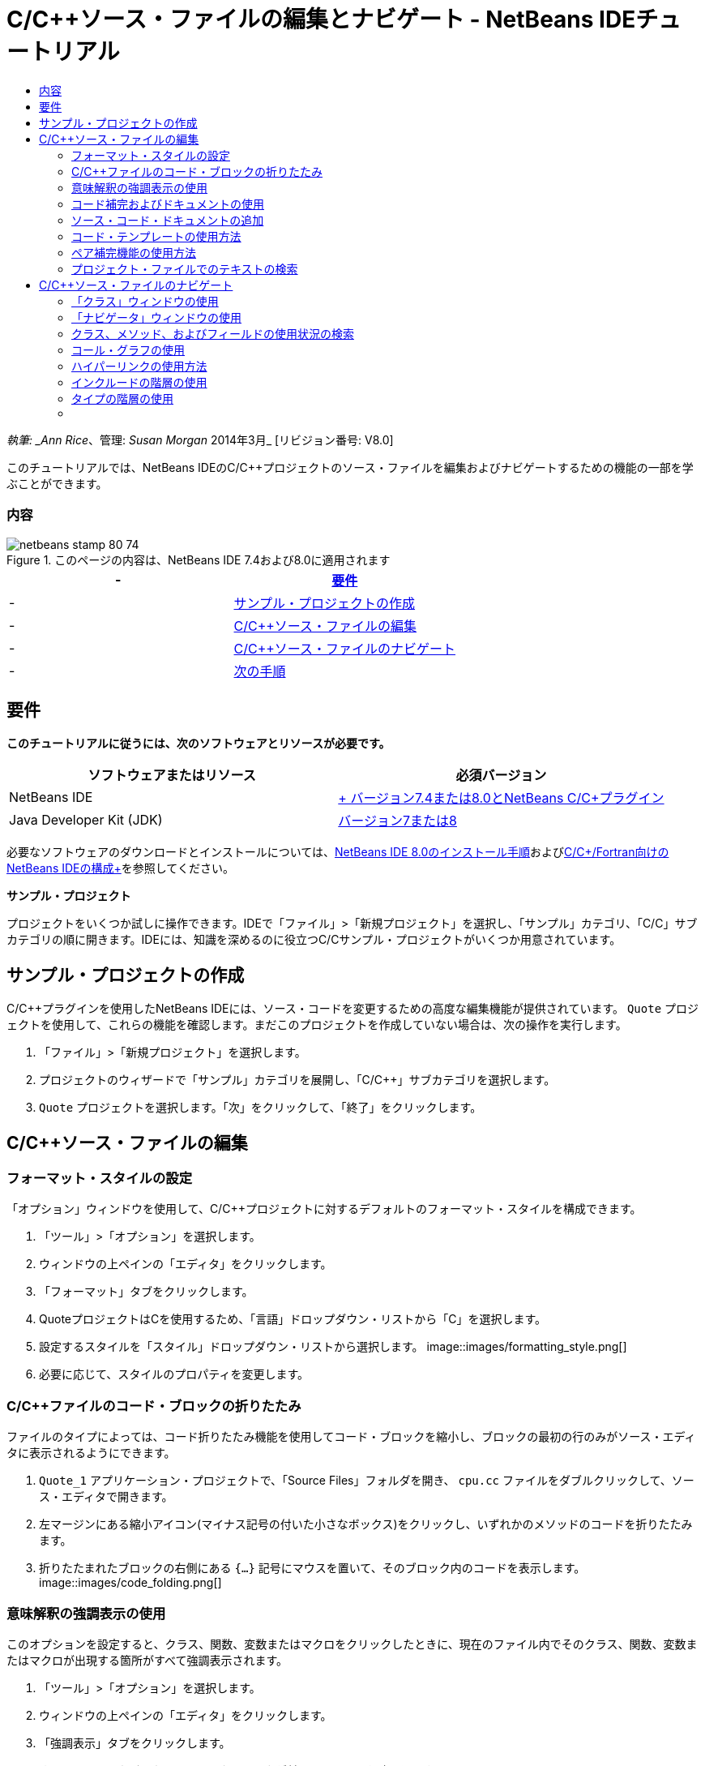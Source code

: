 // 
//     Licensed to the Apache Software Foundation (ASF) under one
//     or more contributor license agreements.  See the NOTICE file
//     distributed with this work for additional information
//     regarding copyright ownership.  The ASF licenses this file
//     to you under the Apache License, Version 2.0 (the
//     "License"); you may not use this file except in compliance
//     with the License.  You may obtain a copy of the License at
// 
//       http://www.apache.org/licenses/LICENSE-2.0
// 
//     Unless required by applicable law or agreed to in writing,
//     software distributed under the License is distributed on an
//     "AS IS" BASIS, WITHOUT WARRANTIES OR CONDITIONS OF ANY
//     KIND, either express or implied.  See the License for the
//     specific language governing permissions and limitations
//     under the License.
//

= C/C++ソース・ファイルの編集とナビゲート - NetBeans IDEチュートリアル
:jbake-type: tutorial
:jbake-tags: tutorials 
:jbake-status: published
:icons: font
:syntax: true
:source-highlighter: pygments
:toc: left
:toc-title:
:description: C/C++ソース・ファイルの編集とナビゲート - NetBeans IDEチュートリアル - Apache NetBeans
:keywords: Apache NetBeans, Tutorials, C/C++ソース・ファイルの編集とナビゲート - NetBeans IDEチュートリアル

_執筆: _Ann Rice_、管理: _Susan Morgan_
2014年3月_ [リビジョン番号: V8.0]

このチュートリアルでは、NetBeans IDEのC/C++プロジェクトのソース・ファイルを編集およびナビゲートするための機能の一部を学ぶことができます。


=== 内容

image::images/netbeans-stamp-80-74.png[title="このページの内容は、NetBeans IDE 7.4および8.0に適用されます"]

|===
|-  |<<requirements,要件>> 

|-  |<<project,サンプル・プロジェクトの作成>> 

|-  |<<editing,C/C++ソース・ファイルの編集>> 

|-  |<<navigating,C/C++ソース・ファイルのナビゲート>> 

|-  |<<nextsteps,次の手順>> 
|===


== 要件

*このチュートリアルに従うには、次のソフトウェアとリソースが必要です。*

|===
|ソフトウェアまたはリソース |必須バージョン 

|NetBeans IDE |link:https://netbeans.org/downloads/index.html[+ バージョン7.4または8.0とNetBeans C/C++プラグイン+] 

|Java Developer Kit (JDK) |link:http://java.sun.com/javase/downloads/index.jsp[+バージョン7または8+] 
|===


必要なソフトウェアのダウンロードとインストールについては、link:../../../community/releases/80/install.html[+NetBeans IDE 8.0のインストール手順+]およびlink:../../../community/releases/80/cpp-setup-instructions.html[+C/C++/Fortran向けのNetBeans IDEの構成+]を参照してください。

*サンプル・プロジェクト*

プロジェクトをいくつか試しに操作できます。IDEで「ファイル」>「新規プロジェクト」を選択し、「サンプル」カテゴリ、「C/C++」サブカテゴリの順に開きます。IDEには、知識を深めるのに役立つC/C++サンプル・プロジェクトがいくつか用意されています。


== サンプル・プロジェクトの作成

C/C++プラグインを使用したNetBeans IDEには、ソース・コードを変更するための高度な編集機能が提供されています。 ``Quote`` プロジェクトを使用して、これらの機能を確認します。まだこのプロジェクトを作成していない場合は、次の操作を実行します。

1. 「ファイル」>「新規プロジェクト」を選択します。
2. プロジェクトのウィザードで「サンプル」カテゴリを展開し、「C/C++」サブカテゴリを選択します。
3.  ``Quote`` プロジェクトを選択します。「次」をクリックして、「終了」をクリックします。


== C/C++ソース・ファイルの編集


=== フォーマット・スタイルの設定

「オプション」ウィンドウを使用して、C/C++プロジェクトに対するデフォルトのフォーマット・スタイルを構成できます。

1. 「ツール」>「オプション」を選択します。
2. ウィンドウの上ペインの「エディタ」をクリックします。
3. 「フォーマット」タブをクリックします。
4. QuoteプロジェクトはC++を使用するため、「言語」ドロップダウン・リストから「C++」を選択します。
5. 設定するスタイルを「スタイル」ドロップダウン・リストから選択します。
image::images/formatting_style.png[]
6. 必要に応じて、スタイルのプロパティを変更します。


=== C/C++ファイルのコード・ブロックの折りたたみ

ファイルのタイプによっては、コード折りたたみ機能を使用してコード・ブロックを縮小し、ブロックの最初の行のみがソース・エディタに表示されるようにできます。

1.  ``Quote_1`` アプリケーション・プロジェクトで、「Source Files」フォルダを開き、 ``cpu.cc`` ファイルをダブルクリックして、ソース・エディタで開きます。
2. 左マージンにある縮小アイコン(マイナス記号の付いた小さなボックス)をクリックし、いずれかのメソッドのコードを折りたたみます。
3. 折りたたまれたブロックの右側にある ``{...}`` 記号にマウスを置いて、そのブロック内のコードを表示します。 
image::images/code_folding.png[]


=== 意味解釈の強調表示の使用

このオプションを設定すると、クラス、関数、変数またはマクロをクリックしたときに、現在のファイル内でそのクラス、関数、変数またはマクロが出現する箇所がすべて強調表示されます。

1. 「ツール」>「オプション」を選択します。
2. ウィンドウの上ペインの「エディタ」をクリックします。
3. 「強調表示」タブをクリックします。
4. すべてのチェックボックスにチェック・マークが付いていることを確認します。
5. 「OK」をクリックします。
6.  ``Quote_1`` プロジェクトの ``customer.cc`` ファイルで、メソッド名が太字で強調表示されていることを確認します。
7.  ``Customer`` クラスの出現箇所をクリックします。
8. ファイル内にある ``Customer`` クラスのすべての出現箇所が、黄色の背景で強調表示されます。右マージンにも、ファイル内の出現箇所を示すマークが表示されます。このマークにより、ファイルをスクロールしなくても、出現箇所がどのくらいあるかを確認できます。マークをクリックすると、それが示す出現箇所へジャンプできます。
image::images/highlighting1.png[]
9. 出現箇所の間を簡単に移動するには、[Alt]+[Down]を押すと次の出現箇所に移動し、[Alt]+[Up]を押すと前の出現箇所に移動します。
10. ヘッダー・フォルダにある ``customer.h`` ファイルを開くと、ここでもクラス名が太字で強調表示されているのが確認できます。
image::images/highlighting2.png[]


=== コード補完およびドキュメントの使用

IDEの動的C/C++コード補完機能によって、ユーザーが文字を1文字以上入力すると、その式を自動的に補完するためのクラス、メソッド、変数といった選択肢のリストが表示されます。

また、IDEはクラス、関数、メソッドなどのドキュメントを動的に検索して、ポップアップ・ウィンドウにドキュメントを表示します。

1.  ``Quote_1`` プロジェクトの ``quote.cc`` ファイルを開きます。
2.  ``quote.cc`` の最初の空白行で、大文字のCを入力して[Ctrl]-[Space]を押します。コード補完ボックスに、 ``Cpu`` および ``Customer`` クラスを含む候補一覧が表示されます。ドキュメント・ウィンドウも開きますが、そのコードのドキュメントがプロジェクト・ソースに含まれていないため、ドキュメントが見つからないというメッセージが表示されます。
3. 再度[Ctrl]-[Space]を押して、項目の一覧を展開します。 
image::images/code_completion1.png[]
4. 矢印キーまたはマウスを使用してリストから ``calloc`` などの標準ライブラリ関数を強調表示すると、IDEがマニュアル・ページにアクセスできる場合は、ドキュメント・ウィンドウにその関数のマニュアル・ページが表示されます。
image::images/code-completion-documentation.png[]
5.  ``Customer`` クラスを選択し、[Enter]キーを押します。
6. 「 ``andrew;`` 」を入力して、 ``Customer`` クラスの新しいインスタンスを完了させます。次の行で、文字「 ``a`` 」を入力し、[Ctrl]-[Space]を2回押します。コード補完ボックスに、文字「 ``a`` 」から始まる、現在のコンテキストからアクセス可能なメソッド引数、クラス・フィールド、グローバル名などの選択肢が一覧表示されます。
image::images/code_completion2.png[]
7.  ``andrew`` オプションをダブルクリックして受け入れ、その後にピリオド1つを入力します。[Ctrl]-[Space]を押すと、 ``Customer`` クラスのpublicメソッドおよびフィールドの一覧が自動的に表示されます。
image::images/code_completion3.png[]
8. 追加したコードを削除します。


=== ソース・コード・ドキュメントの追加

コードにコメントを追加して、関数、クラスおよびメソッドのドキュメントを自動的に生成できます。IDEは、Doxygen構文を使用したコメントを認識して、ドキュメントを自動的に生成します。また、IDEは、関数を説明するためのコメント・ブロックをコメントの下に自動的に生成することもできます。

1.  ``quote.cc`` ファイルの75行目(次に示す行の上の行)にカーソルを置きます。
 ``int readNumberOf(const char* item, int min, int max){`` 
2. スラッシュおよび2つのアスタリスクを入力して、[Enter]を押します。エディタによって、 ``readNumberOf`` クラスにDoxygen形式のコメントが挿入されます。
image::images/doxygen_comment.png[]
3. それぞれの@paramの行に説明文を追加して、ファイルを保存します。 
image::images/doxygen_comment_edited.png[]
4. 黄色で強調表示されている ``readNumberOf`` クラスをクリックし、次に右にある出現箇所のマークの1つをクリックして、このクラスが使用されている場所へジャンプします。
5. ジャンプした行で ``readNumberOf`` クラスをクリックして[Ctrl]-[Shift]-[Space]を押すと、追加したパラメータのドキュメントが表示されます。
image::images/doxygen_displayed.png[]
6. ファイル内のどこかをクリックしてドキュメント・ウィンドウを閉じ、再度 ``readNumberOf`` クラスをクリックします。
7. 「ソース」>「ドキュメントを表示」を選択して、クラスのドキュメント・ウィンドウを再度開きます。


=== コード・テンプレートの使用方法

ソース・エディタには、一般的なC/C++コード断片に対するカスタマイズ可能なコード・テンプレートの一式があります。省略名を入力し、[Tab]キーを押すことによって、そのコード・スニペットの全体を生成できます。たとえば、 ``Quote`` プロジェクトの ``quote.cc`` ファイル内では次のようになります。

1. 「 ``uns`` 」の後にタブを入力すると、「 ``uns`` 」が「 ``unsigned`` 」に展開されます。
2. 「 ``iff`` 」の後にタブを入力すると、「 ``iff`` 」が「 ``if (exp){}`` 」に展開されます。
3. 「 ``ife`` 」の後にタブを入力すると、「 ``ife`` 」が「 ``if (exp){} else {}`` 」に展開されます。
4. 「 ``fori`` 」の後にタブを入力すると、「 ``fori`` 」が「 ``for (int i = 0; i < size; i++) { Object elem = array[i];`` 」に展開されます。

使用できるすべてのコード・テンプレートの表示、コード・テンプレートの変更、独自のコード・テンプレートの作成、または別のキーを選択したコード・テンプレートの展開を実行するには:

1. 「ツール」>「オプション」を選択します。
2. 「オプション」ダイアログ・ボックスで、「エディタ」を選択して「コード・テンプレート」タブをクリックします。
3. 「言語」ドロップダウン・リストから適切な言語を選択します。
image::images/code_templates.png[]


=== ペア補完機能の使用方法

C/C++ソース・ファイルを編集するときは、ソース・エディタは大括弧、丸括弧、引用符などのペア文字を自動的に一致させます。これらの文字の1つを入力すると、ソース・エディタが自動的に対応する閉じる側の文字を挿入します。

1.  ``Quote_1`` プロジェクトで、 ``module.cc`` ファイルの空白行115の上にカーソルを置き、[Return]キーを押して新しい行を開きます。
2. 「 ``enum state {`` 」を入力し、[Return]キーを押します。閉じ中括弧とセミコロンが自動的に追加され、カーソルが括弧の間の行に置かれます。
3.  ``invalid=0, success=1`` を括弧の間の行に入力し、列挙を完了します。
4. この列挙の閉じる ``};`` の後の行で ``if (`` を入力します。閉じ括弧が自動的に追加され、カーソルが括弧の間に置かれます。
5.  ``v==null`` を括弧の間に入力します。さらに「 ``{`` 」を入力し、右括弧の後で改行します。閉じ角括弧が自動的に追加されます。
6. 追加したコードを削除します。


=== プロジェクト・ファイルでのテキストの検索

「プロジェクト内を検索」ダイアログ・ボックスを使用すると、プロジェクトの特定のテキストまたは正規表現のインスタンスを検索できます。

1. 「プロジェクト内を検索」ダイアログ・ボックスを開くには、次のいずれかを実行します。
* 「編集」>「プロジェクト内を検索」を選択します。
* 「プロジェクト」ウィンドウでプロジェクトを右クリックし、「検索」を選択します。
* [Ctrl]+[Shift]+[F]を押します。
2. 「プロジェクト内を検索」ダイアログ・ボックスで、「デフォルト検索」タブまたは「Grep」タブを選択します。「Grep」タブでは、特にリモート・プロジェクトに対して高速検索を提供する ``grep`` ユーティリティが使用されます。
image::images/find_in_projects.png[]
3. 「Grep」タブで、検索するテキストまたは正規表現を入力し、検索範囲およびファイル名パターンを指定して、複数の検索を別々のタブで保存できるように「新しいタブで開く」チェックボックスを選択します。
4. 「検索」をクリックします。
「検索結果」タブには、該当のテキストまたは正規表現が検出されたファイルが一覧表示されます。

左マージンのボタンを使用すると、検索結果の表示を変更できます。

image::images/find_in_projects2.png[]
5. ファイル名のみが表示されるようにファイルのリストを縮小する場合は、展開/縮小ボタンをクリックします。検索結果をディレクトリ・ツリーまたはファイルのリストとして表示するには、他のボタンをクリックします。これらのオプションは、複数のプロジェクトにわたる検索を実行するときに役立ちます。
6. リスト内のアイテムの1つをダブルクリックすると、IDEではソース・エディタ内の該当する場所まで移動できます。


== C/C++ソース・ファイルのナビゲート

C/C++プラグインを使用したNetBeans IDEには、ソース・コードを表示するための高度なナビゲーション機能が提供されています。 ``Quote_1`` プロジェクトを引続き使用して、これらの機能を確認します。


=== 「クラス」ウィンドウの使用

「クラス」ウィンドウでは、プロジェクトのすべてのクラスと、各クラスのメンバーおよびフィールドを表示できます。

1. 「クラス」タブをクリックし、「クラス」ウィンドウを表示します。「クラス」タブが表示されていない場合は、「ウィンドウ」>「クラス」を選択します。
2. 「クラス」ウィンドウで「 ``Quote_1`` 」ノードを展開します。プロジェクト内のすべてのクラスが一覧表示されます。
3.  ``Customer`` クラスを展開します。
image::images/classes_window.png[]
4.  ``name`` 変数をダブルクリックし、 ``customer.h`` ヘッダー・ファイルを開きます。


=== 「ナビゲータ」ウィンドウの使用

「ナビゲータ」ウィンドウには、現在選択されているファイルが縮小表示され、ファイル内の様々な部分を簡単に移動できます。「ナビゲータ」ウィンドウが表示されていない場合は、「ウィンドウ」>「ナビゲート」>「ナビゲータ」を選択して開きます。

1. 「エディタ」ウィンドウで ``quote.cc`` ファイルの任意の場所をクリックします。
2. ファイルが縮小表示され、「ナビゲータ」ウィンドウに表示されます。
image::images/navigator_window.png[]
3. ファイルの要素へ移動するには、「ナビゲータ」ウィンドウで要素をダブルクリックすると、「エディタ」ウィンドウでカーソルがその要素へ移動します。
4. 「ナビゲータ」で右クリックすると、要素のソート、項目のグループ化やフィルタの方法を別の方法に変更できます。



=== クラス、メソッド、およびフィールドの使用状況の検索

「使用状況」ウィンドウを使用して、プロジェクトのソース・コード内でクラス(構造)、関数、変数、マクロまたはファイルが使用されている箇所を確認できます。

1.  ``customer.cc`` ファイルの行42にある ``Customer`` クラスを右クリックし、「使用状況を検索」を選択します。
2. 「使用状況を検索」ダイアログ・ボックスで、「検索」をクリックします。
3. 「使用状況」ウィンドウが開き、プロジェクトのソース・ファイル内での ``Customer`` クラスの使用状況がすべて表示されます。
image::images/usages_window.png[]
4. 左マージンの矢印ボタンをクリックして表示項目を移動し、エディタで表示するか、論理ビューおよび物理ビュー間を変更します。左マージンの2列目のボタンを使用して、情報をフィルタリングすることもできます。


=== コール・グラフの使用

「コール・グラフ」ウィンドウには、プロジェクト内の関数間のコール関係を示す2つのビューが表示されます。ツリー・ビューには、選択した関数のコール先の関数、または選択した関数のコール元の関数が表示されます。グラフィカル・ビューには、コール先とコール元の関数の関係が矢印で表示されます。

1.  ``quote.cc`` ファイルで ``main`` 関数を右クリックし、「コール・グラフを表示」を選択します。
2. 「コール・グラフ」ウィンドウが開き、 ``main`` 関数からコールされるすべての関数のツリーおよびグラフィカル・ビューが表示されます。
image::images/call_graph1.png[]

ここに示すようにすべての関数が表示されない場合は、「コール・グラフ」ウィンドウの左側の3つ目のボタンをクリックして、「この関数のコール先」を表示します。

3.  ``endl`` ノードを展開し、その関数によってコールされる関数を表示します。グラフも更新され、 ``endl`` によってコールされる関数が表示されます。
4. ウィンドウの左側の2つ目のボタン、「フォーカス」をクリックして ``endl`` 関数にフォーカスを置いてから、4つ目のボタンの「関数の呼出し元」をクリックして ``endl`` 関数をコールするすべての関数を表示します。
image::images/call_graph2.png[]
5. ツリー内のノードの一部を展開すると、より多くの関数が表示されます。
image::images/call_graph3.png[]


=== ハイパーリンクの使用方法

ハイパーリンク・ナビゲーション機能を使用して、クラス、メソッド、変数または定数の呼出しからその宣言にジャンプしたり、その宣言から定義にジャンプしたりできます。また、ハイパーリンクを使用すると、オーバーライドされるメソッドからオーバーライドするメソッドへジャンプしたり、その逆を実行することもできます。

1.  ``Quote_1`` プロジェクトの ``cpu.cc`` ファイルで、Ctrlキーを押しながら行37にマウス・ポインタを置きます。 ``ComputeSupportMetric`` 関数が強調表示され、関数についての情報が注釈に表示されます。
image::images/hyperlinks1.png[]
2. ハイパーリンクをクリックすると、エディタがその関数の定義にジャンプします。
image::images/hyperlinks2.png[]
3. Ctrlキーを押しながら定義にマウスを置き、ハイパーリンクをクリックします。エディタが、 ``cpu.h`` ヘッダー・ファイル内のその関数の宣言にジャンプします。
image::images/hyperlinks3.png[]
4. エディタ・ツールバーの左向き矢印(左から2番目のボタン)をクリックすると、エディタは ``cpu.cc`` 内の定義へジャンプして戻ります。
5. 左マージンにある緑色の円の上にマウスを置くと、このメソッドが別のメソッドをオーバーライドすることを示す注釈が表示されます。
image::images/overide_annotation.png[]
6. オーバーライドされているメソッドに移動するには、緑色の円をクリックします。 ``module.h`` ヘッダー・ファイルにジャンプし、メソッドがオーバーライドされていることを示す灰色の円がマージンに表示されます。
7. 灰色の円をクリックすると、エディタはこのメソッドをオーバーライドするメソッドの一覧を表示します。
image::images/overridden_by_list.png[]
8.  ``Cpu::ComputeSupportMetric`` の項目をクリックすると、 ``cpu.h`` ヘッダー・ファイル内のメソッドの宣言へジャンプして戻ります。


=== インクルードの階層の使用

「インクルードの階層」ウィンドウでは、ソース・ファイルに直接または間接的にインクルードされているすべてのヘッダーおよびソース・ファイル、またはヘッダー・ファイルを直接または間接的にインクルードするすべてのソースおよびヘッダー・ファイルを検査できます。

1.  ``Quote_1`` プロジェクトの ``module.cc`` ファイルをソース・エディタで開きます。
2. ファイルの ``#include "module.h"`` 行を右クリックし、「ナビゲート」>「インクルードの階層を表示」を選択します。
3. デフォルトでは、階層ウィンドウにはヘッダー・ファイルを直接含むプレーン・ファイルの一覧が表示されます。ウィンドウの右下隅ボタンをクリックすると、表示がツリー・ビューに変わります。右から2番目のボタンをクリックすると、表示がインクルードするかインクルードされているすべてのファイルに変わります。ツリー・ビューのノードを展開して、ヘッダー・ファイルを含むソース・ファイルをすべて表示します。
image::images/includes_hierarchy.png[]


=== タイプの階層の使用

「タイプの階層」ウィンドウでは、クラスのすべてのサブタイプまたはスーパー・タイプを検査できます。

1.  ``Quote_1`` プロジェクトの ``module.h`` ファイルを開きます。
2.  ``Module`` クラスの宣言を右クリックし、「ナビゲート」>「タイプの階層を表示」をクリックします。
3. 「階層」ウィンドウには、Moduleクラスのすべてのサブタイプが表示されます。
image::images/type_hierarchy.png[]


=== [[次の手順]] 

NetBeans IDEのC/C++プロジェクトのデバッグ機能の使用についてのチュートリアルは、link:debugging.html[+C/C++プロジェクトのデバッグ+]を参照してください。

link:mailto:users@cnd.netbeans.org?subject=Feedback:%20Editing%20and%20Navigating%20C/C++%20Source%20Files%20-%20NetBeans%20IDE%207.3%20Tutorial[+このチュートリアルに関するご意見をお寄せください+]
